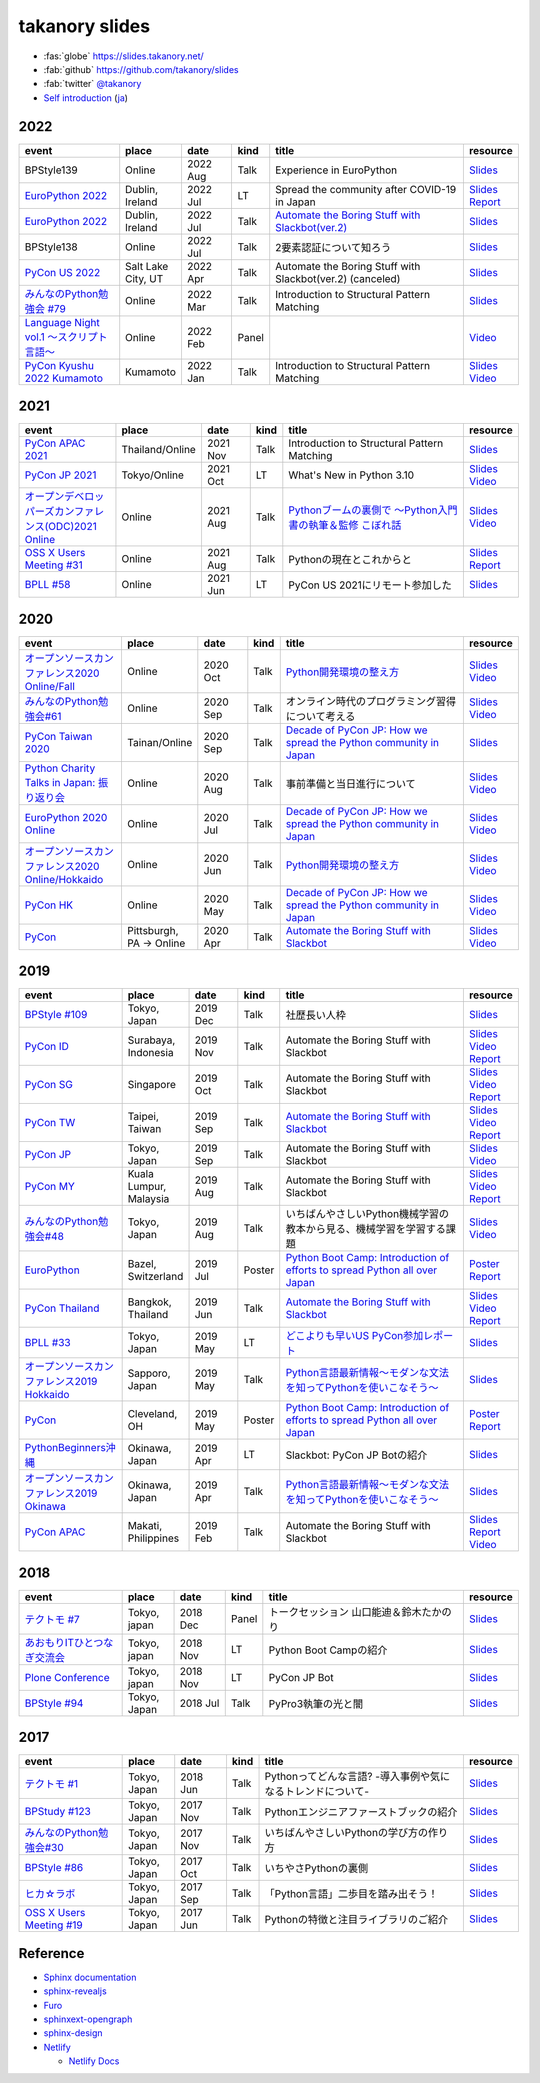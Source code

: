=================
 takanory slides
=================

.. image:: https://api.netlify.com/api/v1/badges/fadbe279-4209-4329-b1be-9edeaa94a7fc/deploy-status
   :target: https://app.netlify.com/sites/takanory-slides/deploys
   :alt: Netlify Status

* :fas:`globe` https://slides.takanory.net/
* :fab:`github` https://github.com/takanory/slides
* :fab:`twitter` `@takanory <https://twitter.com/takanory>`_
* `Self introduction <https://slides.takanory.net/slides/about-takanory/>`_ (`ja <https://slides.takanory.net/slides/about-takanory/index-ja.html>`_)

.. - * `Python mini Hack-a-thon Conference <https://pyhack.connpass.com/event/154028/>`__
     * Tokyo, Japan
     * 2020 Jun?
     * Talk
     * TBD
     * `Slides <https://gitpitch.com/takanory/slides?p=20200307pyhackcon>`__

2022
====
.. list-table::
   :header-rows: 1
   :widths: 20, 10, 10, 5, 40, 10

   - * event
     * place
     * date
     * kind
     * title
     * resource
   - * BPStyle139
     * Online
     * 2022 Aug
     * Talk
     * Experience in EuroPython
     * `Slides <https://slides.takanory.net/slides/20220804bpstyle/>`__
   - * `EuroPython 2022 <https://ep2022.europython.eu/>`_
     * Dublin, Ireland
     * 2022 Jul
     * LT
     * Spread the community after COVID-19 in Japan
     * `Slides <https://slides.takanory.net/slides/20220715europython-lt/>`__
       `Report <https://gihyo.jp/list/group/%E3%82%A2%E3%82%A4%E3%83%AB%E3%83%A9%E3%83%B3%E3%83%89%E3%81%A7%E9%96%8B%E5%82%AC-EuroPython-2022%E3%83%AC%E3%83%9D%E3%83%BC%E3%83%88>`__
   - * `EuroPython 2022 <https://ep2022.europython.eu/>`_
     * Dublin, Ireland
     * 2022 Jul
     * Talk
     * `Automate the Boring Stuff with Slackbot(ver.2) <https://ep2022.europython.eu/session/automate-the-boring-stuff-with-slackbot-ver-2>`_
     * `Slides <https://slides.takanory.net/slides/20220713europython/>`__
   - * BPStyle138
     * Online
     * 2022 Jul
     * Talk
     * 2要素認証について知ろう
     * `Slides <https://slides.takanory.net/slides/20220707_2fa/>`__
   - * `PyCon US 2022 <https://us.pycon.org/2022/>`_
     * Salt Lake City, UT
     * 2022 Apr
     * Talk
     * Automate the Boring Stuff with Slackbot(ver.2) (canceled)
     * `Slides <https://slides.takanory.net/slides/20220429pyconus/>`__
   - * `みんなのPython勉強会 #79 <https://startpython.connpass.com/event/239619/>`_
     * Online
     * 2022 Mar
     * Talk
     * Introduction to Structural Pattern Matching
     * `Slides <https://slides.takanory.net/slides/20220310stapy/>`__
   - * `Language Night vol.1 〜スクリプト言語〜 <https://blastengine.connpass.com/event/236962/>`_
     * Online
     * 2022 Feb
     * Panel
     * 
     * `Video <https://www.youtube.com/watch?v=QDP2SycaAFs>`__
   - * `PyCon Kyushu 2022 Kumamoto <https://kyushu.pycon.jp/2022/>`_
     * Kumamoto
     * 2022 Jan
     * Talk
     * Introduction to Structural Pattern Matching
     * `Slides <https://slides.takanory.net/slides/20220122pyconkyushu/>`__
       `Video <https://www.youtube.com/watch?v=-L8R8tPsfg4>`__

2021
====

.. list-table::
   :header-rows: 1
   :widths: 20, 10, 10, 5, 40, 10

   - * event
     * place
     * date
     * kind
     * title
     * resource
   - * `PyCon APAC 2021 <https://th.pycon.org/>`__
     * Thailand/Online
     * 2021 Nov
     * Talk
     * Introduction to Structural Pattern Matching
     * `Slides <https://slides.takanory.net/slides/20211120pyconapac/>`__
   - * `PyCon JP 2021 <https://2021.pycon.jp/>`__
     * Tokyo/Online
     * 2021 Oct
     * LT
     * What's New in Python 3.10
     * `Slides <https://slides.takanory.net/slides/20211015pyconjp/>`__
       `Video <https://www.youtube.com/watch?v=Dk_QkLQIPMU&t=401s>`__
   - * `オープンデベロッパーズカンファレンス(ODC)2021 Online <https://event.ospn.jp/odc2021-online/>`_
     * Online
     * 2021 Aug
     * Talk
     * `Pythonブームの裏側で ～Python入門書の執筆＆監修 こぼれ話 <https://event.ospn.jp/odc2021-online/session/391797>`_
     * `Slides <https://event.ospn.jp/slides/odc2021-online/Python%E3%83%96%E3%83%BC%E3%83%A0%E3%81%AE%E8%A3%8F%E5%81%B4%E3%81%A7-%EF%BD%9EPython%E5%85%A5%E9%96%80%E6%9B%B8%E3%81%AE%E5%9F%B7%E7%AD%86%EF%BC%86%E7%9B%A3%E4%BF%AE-%E3%81%93%E3%81%BC%E3%82%8C%E8%A9%B1.pdf>`__
       `Video <https://www.youtube.com/watch?v=OPLyJ_32SWI>`__
   - * `OSS X Users Meeting #31 <https://oss-x-users-meeting.connpass.com/event/218793/>`_
     * Online
     * 2021 Aug
     * Talk
     * Pythonの現在とこれからと
     * `Slides <https://slides.takanory.net/slides/20210825ossx/>`__
       `Report <https://technomado.jp/tech/8589/>`__
   - * `BPLL #58 <https://bpstudy.connpass.com/event/214092/>`_
     * Online
     * 2021 Jun
     * LT
     * PyCon US 2021にリモート参加した
     * `Slides <https://slides.takanory.net/slides/20210615bpll/>`__

2020
====

.. list-table::
   :header-rows: 1
   :widths: 20, 10, 10, 5, 40, 10

   - * event
     * place
     * date
     * kind
     * title
     * resource
   - * `オープンソースカンファレンス2020 Online/Fall <https://event.ospn.jp/osc2020-online-fall/>`_
     * Online
     * 2020 Oct
     * Talk
     * `Python開発環境の整え方 <https://event.ospn.jp/osc2020-online-fall/session/200253>`__
     * `Slides <https://github.com/pyconjp/slides/raw/master/osc2020fall/osc2020fall.pdf>`__
       `Video <https://www.youtube.com/watch?v=4IJCRt9wklQ>`__
   - * `みんなのPython勉強会#61 <https://startpython.connpass.com/event/186016/>`_
     * Online
     * 2020 Sep
     * Talk
     * オンライン時代のプログラミング習得について考える
     * `Slides <https://github.com/takanory/slides/raw/master/slides/20200910stapy/20200910stapy.pdf>`__
       `Video <https://www.youtube.com/watch?v=zuIWyyGCHeM&t=3603>`__
   - * `PyCon Taiwan 2020 <https://tw.pycon.org/2020/en-us/>`__
     * Tainan/Online
     * 2020 Sep
     * Talk
     * `Decade of PyCon JP: How we spread the Python community in Japan <https://tw.pycon.org/2020/en-us/conference/talk/1164383136524534147/>`__
     * `Slides <https://github.com/takanory/slides/raw/master/slides/20200905pycontw/20200905pycontw.pdf>`__
   - * `Python Charity Talks in Japan: 振り返り会 <https://pyconjp.connpass.com/event/182075/>`__
     * Online
     * 2020 Aug
     * Talk
     * 事前準備と当日進行について
     * `Slides <https://github.com/takanory/slides/raw/master/slides/20200803pycharity/20200803pycharity.pdf>`__
       `Video <https://www.youtube.com/watch?v=CHJiILdwAHM&t=3000>`__
   - * `EuroPython 2020 Online <https://ep2020.europython.eu/>`__
     * Online
     * 2020 Jul
     * Talk
     * `Decade of PyCon JP: How we spread the Python community in Japan <https://ep2020.europython.eu/talks/8kYqjP3-decade-of-pycon-jp-how-we-spread-the-python-community-in-japan/>`__
     * `Slides <https://github.com/takanory/slides/raw/master/slides/20200724europython/20200724europython.pdf>`__
       `Video <https://www.youtube.com/watch?v=jO8isCFS_YM>`__
   - * `オープンソースカンファレンス2020 Online/Hokkaido <https://event.ospn.jp/osc2020-online-do/>`_
     * Online
     * 2020 Jun
     * Talk
     * `Python開発環境の整え方 <https://event.ospn.jp/osc2020-online-do/session/126701>`__
     * `Slides <https://github.com/pyconjp/slides/raw/master/osc2020do/osc2020do.pdf>`__
       `Video <https://www.youtube.com/watch?v=vkQG-gBZ1HE>`__
   - * `PyCon HK <https://pycon.hk/>`__
     * Online
     * 2020 May
     * Talk
     * `Decade of PyCon JP: How we spread the Python community in Japan <https://pycon.hk/sessions-2020-spring/decade-of-pycon-jp-how-we-spread-the-python-community-in-japan-takanori-suzuki-japan/>`__
     * `Slides <https://github.com/takanory/slides/raw/master/slides/20200510pyconhk/20200510pyconhk.pdf>`__
       `Video <https://www.youtube.com/watch?v=Gi3B46Tjxh8>`__
   - * `PyCon <https://pyhack.connpass.com/event/154028/>`__
     * Pittsburgh, PA -> Online
     * 2020 Apr
     * Talk
     * `Automate the Boring Stuff with Slackbot <https://us.pycon.org/2020/schedule/presentation/120/>`__
     * `Slides <https://github.com/takanory/slides/raw/master/slides/20200417pycon/20200417pycon.pdf>`__
       `Video <https://www.youtube.com/watch?v=ndi55Ig6-SI>`__

2019
====

.. list-table::
   :header-rows: 1
   :widths: 20, 10, 10, 5, 40, 10

   - * event
     * place
     * date
     * kind
     * title
     * resource
   - * `BPStyle #109 <https://project.beproud.jp/redmine/projects/bpstyle/wiki/BPStyle109>`_
     * Tokyo, Japan
     * 2019 Dec
     * Talk
     * 社歴長い人枠
     * `Slides <https://github.com/takanory/slides/raw/master/slides/20191205bpstyle/20191205bpstyle.pdf>`__
   - * `PyCon ID <https://pycon.id/>`__
     * Surabaya, Indonesia
     * 2019 Nov
     * Talk
     * Automate the Boring Stuff with Slackbot
     * `Slides <https://github.com/takanory/slides/raw/master/slides/20191123pyconid/20191123pyconid.pdf>`__
       `Video <https://www.youtube.com/watch?v=3iBA9kjQ9B0>`__
       `Report <https://gihyo.jp/news/report/2019/12/1701>`__
   - * `PyCon SG <https://pycon.sg/>`__
     * Singapore
     * 2019 Oct
     * Talk
     * Automate the Boring Stuff with Slackbot
     * `Slides <https://github.com/takanory/slides/raw/master/slides/20191010pyconsg/20191010pyconsg.pdf>`__
       `Video <https://www.youtube.com/watch?v=4r3-5wvi4kA>`__
       `Report <https://gihyo.jp/news/report/2019/10/2901>`__
   - * `PyCon TW <https://tw.pycon.org/2019/en-us/>`__
     * Taipei, Taiwan
     * 2019 Sep
     * Talk
     * `Automate the Boring Stuff with Slackbot <https://tw.pycon.org/2019/en-us/events/talk/848945100682690780/>`__
     * `Slides <https://github.com/takanory/slides/raw/master/slides/20190922pycontw/20190922pycontw.pdf>`__
       `Video <https://www.youtube.com/watch?v=XGHR4D8_fjQ>`__
       `Report <https://gihyo.jp/news/report/01/pycon-tw2019>`__
   - * `PyCon JP <https://pycon.jp/2019/>`__
     * Tokyo, Japan
     * 2019 Sep
     * Talk
     * Automate the Boring Stuff with Slackbot
     * `Slides <https://github.com/takanory/slides/raw/master/slides/20190917pyconjp/20190917pyconjp.pdf>`__
       `Video <https://www.youtube.com/watch?v=rbNI2LzwaqE>`__
   - * `PyCon MY <https://pycon.my/>`__
     * Kuala Lumpur, Malaysia
     * 2019 Aug
     * Talk
     * Automate the Boring Stuff with Slackbot
     * `Slides <https://github.com/takanory/slides/raw/master/slides/20190824pyconmy/20190824pyconmy.pdf>`__
       `Video <https://www.youtube.com/watch?v=ElUpTjh_ETQ>`__
       `Report <https://gihyo.jp/news/report/2019/09/0901>`__
   - * `みんなのPython勉強会#48 <https://startpython.connpass.com/event/124253/>`_
     * Tokyo, Japan
     * 2019 Aug
     * Talk
     * いちばんやさしいPython機械学習の教本から見る、機械学習を学習する課題
     * `Slides <https://github.com/takanory/slides/raw/master/slides/20190808stapy/20190808stapy.pdf>`__
       `Video <https://www.youtube.com/watch?v=gKrQVJ1v7WM&t=589>`__
   - * `EuroPython <https://ep2019.europython.eu/>`__
     * Bazel, Switzerland
     * 2019 Jul
     * Poster
     * `Python Boot Camp: Introduction of efforts to spread Python all over Japan <https://ep2019.europython.eu/talks/q2tF2E8-python-boot-camp-introduction-of-efforts-to-spread-python-all-over-japan/>`__
     * `Poster <https://github.com/takanory/slides/raw/master/slides/20190510pycon/pycon-poster-pythonbootcamp.pdf>`__
       `Report <https://gihyo.jp/news/report/01/europython2019>`__
   - * `PyCon Thailand <https://th.pycon.org/en/>`__
     * Bangkok, Thailand
     * 2019 Jun
     * Talk
     * `Automate the Boring Stuff with Slackbot <https://th.pycon.org/talks/#row-16>`__
     * `Slides <https://github.com/takanory/slides/raw/master/slides/20190615pyconth/20190615pyconth.pdf>`__
       `Video <https://www.youtube.com/watch?v=4Cn59IXrtdk>`__
       `Report <https://gihyo.jp/news/report/2019/07/0501>`__
   - * `BPLL #33 <https://bpstudy.connpass.com/event/128217/>`_
     * Tokyo, Japan
     * 2019 May
     * LT
     * `どこよりも早いUS PyCon参加レポート <https://github.com/takanory/slides/tree/master/20190514bpll/20190514bpll.pdf>`__
     * `Slides <https://github.com/takanory/slides/raw/master/slides/20190514bpll/20190514bpll.pdf>`__
   - * `オープンソースカンファレンス2019 Hokkaido <https://www.ospn.jp/osc2019-do/>`__
     * Sapporo, Japan
     * 2019 May
     * Talk
     * `Python言語最新情報～モダンな文法を知ってPythonを使いこなそう～ <https://www.ospn.jp/osc2019-do/modules/eguide/event.php?eid=17>`__
     * `Slides <https://github.com/pyconjp/slides/raw/master/osc2019do/osc2019do.pdf>`__
   - * `PyCon <https://us.pycon.org/2019/>`__
     * Cleveland, OH
     * 2019 May
     * Poster
     * `Python Boot Camp: Introduction of efforts to spread Python all over Japan <https://us.pycon.org/2019/schedule/presentation/130/>`__
     * `Poster <https://github.com/takanory/slides/raw/master/slides/20190510pycon/pycon-poster-pythonbootcamp.pdf>`__
       `Report <https://gihyo.jp/news/report/01/us-pycon2019>`__
   - * `PythonBeginners沖縄 <https://python-beginners-okinawa.connpass.com/event/125925/>`__
     * Okinawa, Japan
     * 2019 Apr
     * LT
     * Slackbot: PyCon JP Botの紹介
     * `Slides <https://github.com/takanory/slides/raw/master/slides/20190421pybeginners-oki/0190421pybeginners-oki.pdf>`__
   - * `オープンソースカンファレンス2019 Okinawa <https://www.ospn.jp/osc2019-okinawa/>`__
     * Okinawa, Japan
     * 2019 Apr
     * Talk
     * `Python言語最新情報～モダンな文法を知ってPythonを使いこなそう～ <https://www.ospn.jp/osc2019-okinawa/modules/eguide/event.php?eid=19>`__
     * `Slides <https://github.com/pyconjp/slides/raw/master/osc2019okinawa/osc2019okinawa.pdf>`__
   - * `PyCon APAC <https://pycon.python.ph/>`__
     * Makati, Philippines
     * 2019 Feb
     * Talk
     * Automate the Boring Stuff with Slackbot
     * `Slides <https://github.com/takanory/slides/raw/master/slides/20190224pyconapac/20190224pyconapac.pdf>`__
       `Report <https://gihyo.jp/news/report/2019/03/1201>`__
       `Video <https://www.youtube.com/watch?v=iex9DAGxl_o>`__

2018
====

.. list-table::
   :header-rows: 1
   :widths: 20, 10, 10, 5, 40, 10

   - * event
     * place
     * date
     * kind
     * title
     * resource
   - * `テクトモ #7 <https://techtomo.connpass.com/event/107621/>`_
     * Tokyo, japan
     * 2018 Dec
     * Panel
     * トークセッション 山口能迪＆鈴木たかのり
     * `Slides <https://github.com/takanory/slides/raw/master/slides/20181220techtomo/20181220techtomo.pdf>`__
   - * `あおもりITひとつなぎ交流会 <https://aoit.jp/news/news-4>`_
     * Tokyo, japan
     * 2018 Nov
     * LT
     * Python Boot Campの紹介
     * `Slides <https://github.com/takanory/slides/raw/master/slides/20181110aoit/20181110aoit.pdf>`__
   - * `Plone Conference <https://2018.ploneconf.org/>`__
     * Tokyo, japan
     * 2018 Nov
     * LT
     * PyCon JP Bot
     * `Slides <https://github.com/takanory/slides/raw/master/slides/20181109ploneconf/20181109ploneconf.pdf>`__
   - * `BPStyle #94 <https://project.beproud.jp/redmine/projects/bpstyle/wiki/BPStyle94>`_
     * Tokyo, Japan
     * 2018 Jul
     * Talk
     * PyPro3執筆の光と闇
     * `Slides <https://github.com/takanory/slides/raw/master/slides/20180705bpstyle/20180705bpstyle.pdf>`__

2017
====

.. list-table::
   :header-rows: 1
   :widths: 20, 10, 10, 5, 40, 10

   - * event
     * place
     * date
     * kind
     * title
     * resource
   - * `テクトモ #1 <https://techtomo.connpass.com/event/89475/>`_
     * Tokyo, Japan
     * 2018 Jun
     * Talk
     * Pythonってどんな言語? -導入事例や気になるトレンドについて-
     * `Slides <https://github.com/takanory/slides/raw/master/slides/20180626techtomo/20180626techtomo.pdf>`__
   - * `BPStudy #123 <https://bpstudy.connpass.com/event/68500/>`_
     * Tokyo, Japan
     * 2017 Nov
     * Talk
     * Pythonエンジニアファーストブックの紹介
     * `Slides <https://github.com/takanory/slides/raw/master/slides/20171124bpstudy/20171124bpstudy.pdf>`__
   - * `みんなのPython勉強会#30 <https://startpython.connpass.com/event/65231/>`_
     * Tokyo, Japan
     * 2017 Nov
     * Talk
     * いちばんやさしいPythonの学び方の作り方
     * `Slides <https://github.com/takanory/slides/raw/master/slides/20171108stapy/20171108stapy.pdf>`__
   - * `BPStyle #86 <https://project.beproud.jp/redmine/projects/bpstyle/wiki/BPStyle86>`_
     * Tokyo, Japan
     * 2017 Oct
     * Talk
     * いちやさPythonの裏側
     * `Slides <https://github.com/takanory/slides/raw/master/slides/20171005bpstyle/20171005bpstyle.pdf>`__
   - * `ヒカ☆ラボ <https://career.levtech.jp/hikalab/event/detail/130/>`__
     * Tokyo, Japan
     * 2017 Sep
     * Talk
     * 「Python言語」二歩目を踏み出そう！
     * `Slides <https://github.com/takanory/slides/raw/master/slides/20170921hikalab/20170921hikalab.pdf>`__
   - * `OSS X Users Meeting #19 <https://www.scsk.jp/event/2017/20170629_2.html>`_
     * Tokyo, Japan
     * 2017 Jun
     * Talk
     * Pythonの特徴と注目ライブラリのご紹介
     * `Slides <https://github.com/takanory/slides/raw/master/slides/20170629ossx/20170629ossx.pdf>`__

.. * Reference: [「Python言語」はじめの一歩 / First step of Python](https://www.slideshare.net/takanory/python-first-step-of-python "「Python言語」はじめの一歩 / First step of Python")

Reference
=========
* `Sphinx documentation <https://www.sphinx-doc.org/>`_
* `sphinx-revealjs <https://sphinx-revealjs.readthedocs.io/>`_
* `Furo <https://pradyunsg.me/furo/>`_
* `sphinxext-opengraph <https://sphinxext-opengraph.readthedocs.io/>`_
* `sphinx-design <https://sphinx-design.readthedocs.io/>`_
* `Netlify <https://www.netlify.com/>`_

  * `Netlify Docs <https://docs.netlify.com/>`_
